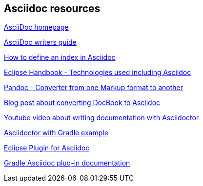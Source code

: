 == Asciidoc resources

http://www.methods.co.nz/asciidoc/[AsciiDoc homepage]

http://asciidoctor.org/docs/asciidoc-writers-guide/[AsciiDoc writers guide]

http://chimera.labs.oreilly.com/books/1234000001578/ch02.html#_basic_index_entry[How to define an index in Asciidoc]

https://waynebeaton.wordpress.com/2015/08/11/technology-behind-the-new-eclipse-project-handbook/[Eclipse Handbook - Technologies used including Asciidoc]

http://johnmacfarlane.net/pandoc/[Pandoc - Converter from one Markup format to another]

https://blogs.gnome.org/pmkovar/2015/10/27/converting-docbook-into-asciidoc/[Blog post about converting DocBook to Asciidoc]

https://www.youtube.com/watch?v=MyhiD65qaUI[Youtube video about writing documentation with Asciidoctor]

https://github.com/vogellacompany/asciidoctor-gradle-examples[Asciidoctor with Gradle example]

https://wiki.eclipse.org/Mylyn/WikiText/AsciiDoc[Eclipse Plugin for Asciidoc]

http://asciidoctor.org/docs/asciidoctor-gradle-plugin/[Gradle Asciidoc plug-in documentation]
